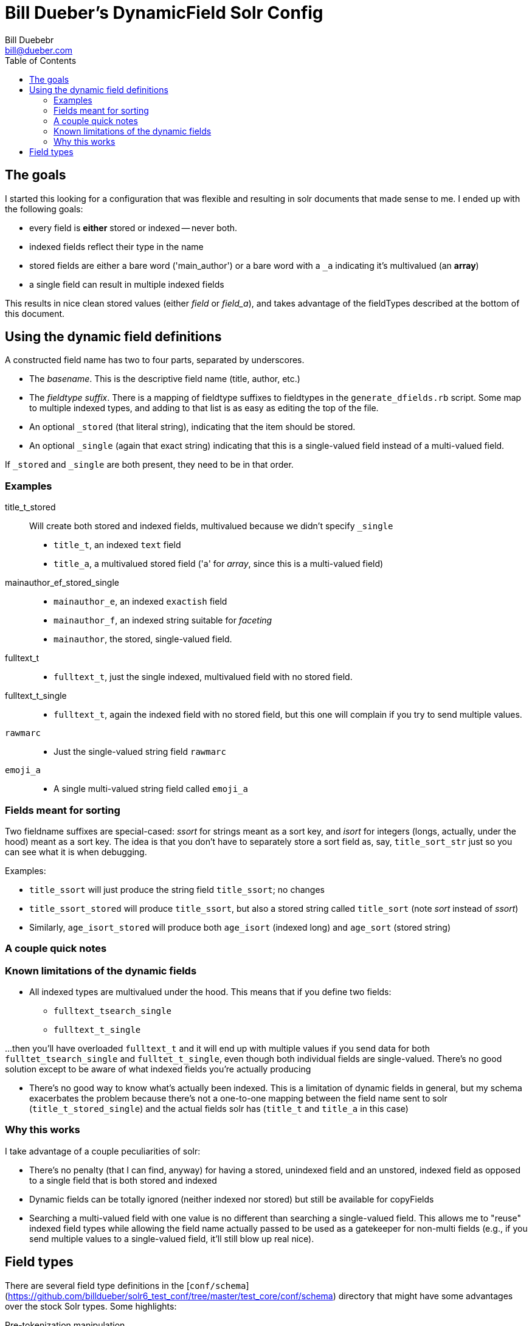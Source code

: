 = Bill Dueber's DynamicField Solr Config
Bill Duebebr <bill@dueber.com>
:toc:

== The goals

I started this looking for a configuration that was flexible and resulting in
solr documents that made sense to me. I ended up with the following goals:

- every field is *either* stored or indexed -- never both.
- indexed fields reflect their type in the name
- stored fields are either a bare word ('main_author') or a 
  bare word with a `_a` indicating it's multivalued (an *array*)
- a single field can result in multiple indexed fields

This results in nice clean stored values (either _field_ or _field_a_), and takes advantage
of the fieldTypes described at the bottom of this document.

== Using the dynamic field definitions

A constructed field name has two to four parts, separated by underscores.

- The _basename_. This is the descriptive field name (title, author, etc.)
- The _fieldtype suffix_.  There is a mapping of fieldtype suffixes to fieldtypes
  in the `generate_dfields.rb` script. Some map to multiple indexed types, and
  adding to that list is as easy as editing the top of the file.
- An optional `_stored` (that literal string), indicating that the item should
  be stored.
- An optional `_single` (again that exact string) indicating that this is a single-valued
  field instead of a multi-valued field.
  
If `_stored` and `_single` are both present, they need to be in that order. 

=== Examples

title_t_stored::
  Will create both stored and indexed fields, multivalued because we didn't specify `_single`
  - `title_t`, an indexed `text` field
  - `title_a`, a multivalued stored field ('a' for _array_, since this is a multi-valued field)
  
mainauthor_ef_stored_single::
  - `mainauthor_e`, an indexed `exactish` field
  - `mainauthor_f`, an indexed string suitable for _faceting_
  - `mainauthor`, the stored, single-valued field.
  
fulltext_t::
  - `fulltext_t`, just the single indexed, multivalued field with no stored field.
  
fulltext_t_single::
  - `fulltext_t`, again the indexed field with no stored field, but this one will complain
     if you try to send multiple values.

`rawmarc`:: 
  - Just the single-valued string field `rawmarc`
  
`emoji_a`::
  - A single multi-valued string field called `emoji_a`

=== Fields meant for sorting

Two fieldname suffixes are special-cased: _ssort_ for strings meant as a sort key, and
_isort_ for integers (longs, actually, under the hood) meant as a sort key. The idea
is that you don't have to separately store a sort field as, say, `title_sort_str` just
so you can see what it is when debugging.

Examples:

  - `title_ssort` will just produce the string field `title_ssort`; no changes
  - `title_ssort_stored` will produce `title_ssort`, but also a stored string called
    `title_sort` (note _sort_ instead of _ssort_)
  - Similarly, `age_isort_stored` will produce both `age_isort` (indexed long) and 
    `age_sort` (stored string)

=== A couple quick notes
    

=== Known limitations of the dynamic fields

  - All indexed types are multivalued under the hood. This means that if you define two fields:
    ** `fulltext_tsearch_single`
    ** `fulltext_t_single`

...then you'll have overloaded `fulltext_t` and it will end up with multiple values if you send
data for both `fulltet_tsearch_single` and `fulltet_t_single`, even though both individual fields are
single-valued. There's no good solution except to be aware of what indexed fields you're actually producing

 - There's no good way to know what's actually been indexed. This is a limitation of dynamic fields in 
   general, but my schema exacerbates the problem because there's not a one-to-one mapping
   between the field name sent to solr (`title_t_stored_single`) and the actual fields solr has
   (`title_t` and `title_a` in this case)


=== Why this works

I take advantage of a couple peculiarities of solr:

- There's no penalty (that I can find, anyway) for having a stored, unindexed
  field and an unstored, indexed field as opposed to a single field
  that is both stored and indexed
- Dynamic fields can be totally ignored (neither indexed nor stored)
  but still be available for copyFields
- Searching a multi-valued field with one value is no different than searching a
  single-valued field. This allows me to "reuse" indexed field types
  while allowing the field name actually passed to be used as a gatekeeper
  for non-multi fields (e.g., if you send multiple values to a single-valued
  field, it'll still blow up real nice).

== Field types

There are several field type definitions in the [`conf/schema`](https://github.com/billdueber/solr6_test_conf/tree/master/test_core/conf/schema) directory that 
might have some advantages over the stock Solr types. Some highlights:

Pre-tokenization manipulation:: Some common and/or important text strings are hard
to search on, like _&_, C++_ and _A♮_. The [common text chain](https://github.com/billdueber/solr6_test_conf/blob/master/test_core/conf/schema/basic_text_chain.xml) I use does reasonably substitutions 
of these before tokenization, so you can muck with punctuation terms before throwing them out. I also take that opporntunity to do unicode normalization.

text::  A basic analyzed text type, built for unicode support (for those of us that have to deal with
many languages) and using unicode folding (lowercasing), normalization, and the ICU tokenizer. Forms the basis of all `text_leftjustified` and `exactish`

text_leftjustified:: The `text_leftjustified` type will only match a phrase query
at the start of a string.

exactish:: A replacement of sorts for the String type, for exact matching without
taking into account case or most punctuation.

numericID:: A relatively specialized type that allows you to extract numeric strings
from text, demanding that they be of a certain length (or length range). Currently set up, essentially, for ISSN extraction, but can be adapted for any data where the numeric ID you're looking for might be buried in other text.

Special library types:: ...for us library-types. This repo includes a .jar file and fieldTypes that
do normalization on ISBNs and LCCNs, so you know index-time and query-time changes are 
equivalent. 







